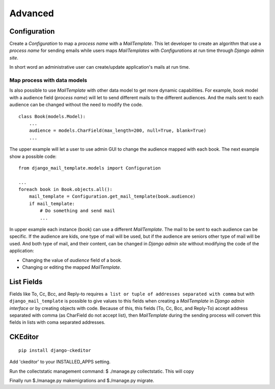 ========
Advanced
========

Configuration
=============

Create a *Configuration* to map a *process name* with a *MailTemplate*. This
let developer to create an algorithm that use a *process name* for sending
emails while users maps *MailTemplates* with *Configurations* at run time
through *Django admin site*.

In short word an administrative user can create/update application's mails
at run time.


Map process with data models
----------------------------

Is also possible to use *MailTemplate* with other data model to get more
dynamic capabilities. For example, book model with a audience field (*process
name*) will let to send different mails to the different audiences. And the
mails sent to each audience can be changed without the need to modify the code.

::

    class Book(models.Model):
        ...
        audience = models.CharField(max_length=200, null=True, blank=True)
        ...

The upper example will let a user to use admin GUI to change the audience
mapped with each book. The next example show a possible code:

::

    from django_mail_template.models import Configuration

    ...
    foreach book in Book.objects.all():
        mail_template = Configuration.get_mail_template(book.audience)
        if mail_template:
            # Do something and send mail
            ...

In upper example each instance (book) can use a different *MailTemplate*.
The mail to be sent to each audience can be specific. If the audience are kids,
one type of mail will be used, but if the audience are seniors other type of
mail will be used. And both type of mail, and their content, can be changed in
*Django admin site* without modifying the code of the application:

* Changing the value of *audience* field of a book.

* Changing or editing the mapped *MailTemplate*.


List Fields
===========

Fields like To, Cc, Bcc, and Reply-to requires ``a list or tuple of addresses
separated with comma`` but with ``django_mail_template`` is possible to give
values to this fields when creating a *MailTemplate* in *Django admin
interface* or by creating objects with code. Because of this, this fields
(To, Cc, Bcc, and Reply-To) accept address separated with comma (as CharField
do not accept list), then *MailTemplate* during the sending process will
convert this fields in lists with coma separated addresses.


CKEditor
=========

::

    pip install django-ckeditor

Add 'ckeditor' to your INSTALLED_APPS setting.


Run the collectstatic management command: $ ./manage.py collectstatic. This will copy

Finally run $./manage.py makemigrations and $./manage.py migrate.








